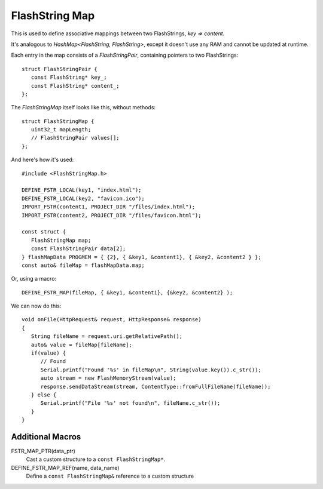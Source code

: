 FlashString Map
===============

.. highlight:: C++

This is used to define associative mappings between two FlashStrings, *key => content*.

It's analogous to *HashMap<FlashString, FlashString>*, except it doesn't use any RAM
and cannot be updated at runtime.

Each entry in the map consists of a *FlashStringPair*, containing pointers to two FlashStrings::

   struct FlashStringPair {
      const FlashString* key_;
      const FlashString* content_;
   };

The *FlashStringMap* itself looks like this, without methods::

   struct FlashStringMap {
      uint32_t mapLength;
      // FlashStringPair values[];
   };

And here's how it's used::

   #include <FlashStringMap.h>

   DEFINE_FSTR_LOCAL(key1, "index.html");
   DEFINE_FSTR_LOCAL(key2, "favicon.ico");
   IMPORT_FSTR(content1, PROJECT_DIR "/files/index.html");
   IMPORT_FSTR(content2, PROJECT_DIR "/files/favicon.html");

   const struct {
      FlashStringMap map;
      const FlashStringPair data[2];
   } flashMapData PROGMEM = { {2}, { &key1, &content1}, { &key2, &content2 } };
   const auto& fileMap = flashMapData.map;

Or, using a macro::

   DEFINE_FSTR_MAP(fileMap, { &key1, &content1}, {&key2, &content2} );

We can now do this::

   void onFile(HttpRequest& request, HttpResponse& response)
   {
      String fileName = request.uri.getRelativePath();
      auto& value = fileMap[fileName];
      if(value) {
         // Found
         Serial.printf("Found '%s' in fileMap\n", String(value.key()).c_str());
         auto stream = new FlashMemoryStream(value);
         response.sendDataStream(stream, ContentType::fromFullFileName(fileName));
      } else {
         Serial.printf("File '%s' not found\n", fileName.c_str());
      }
   }


Additional Macros
-----------------

FSTR_MAP_PTR(data_ptr)
   Cast a custom structure to a ``const FlashStringMap*``.

DEFINE_FSTR_MAP_REF(name, data_name)
   Define a ``const FlashStringMap&`` reference to a custom structure

